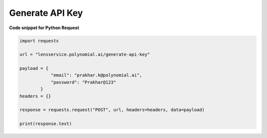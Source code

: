 Generate API Key
=================

**Code snippet for Python Request**

.. code:: python

    import requests

    url = "lensservice.polynomial.ai/generate-api-key"

    payload = {
                "email": "prakhar.k@polynomial.ai",
                "password": "Prakhar@123"
            }
    headers = {}

    response = requests.request("POST", url, headers=headers, data=payload)

    print(response.text)